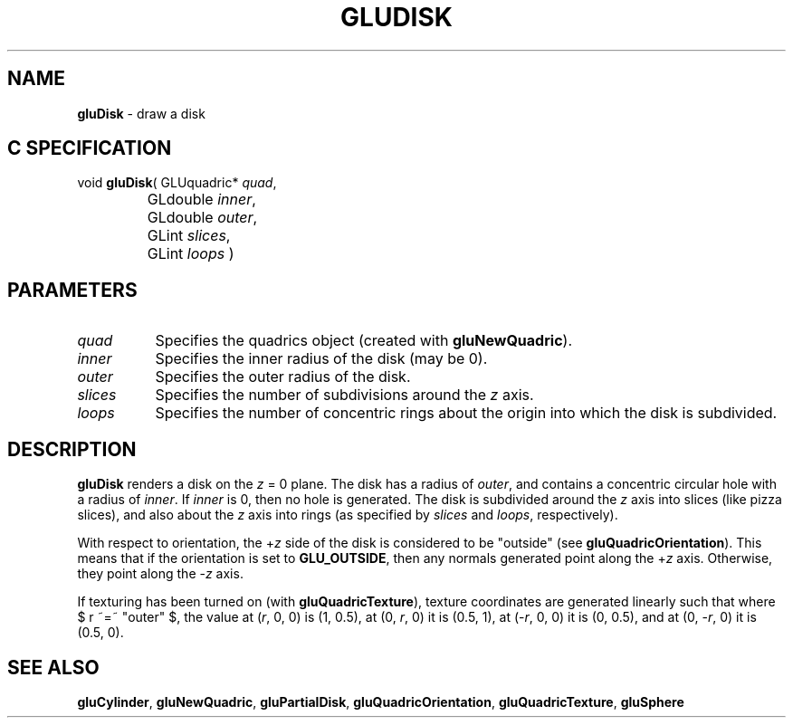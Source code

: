 '\" e  
'\"macro stdmacro
.ds Vn Version 1.2
.ds Dt 6 March 1997
.ds Re Release 1.2.0
.ds Dp May 22 14:54
.ds Dm 2 May 22 14:
.ds Xs 08360     4
.TH GLUDISK 3G
.SH NAME
.B "gluDisk
\- draw a disk

.SH C SPECIFICATION
void \f3gluDisk\fP(
GLUquadric* \fIquad\fP,
.nf
.ta \w'\f3void \fPgluDisk( 'u
	GLdouble \fIinner\fP,
	GLdouble \fIouter\fP,
	GLint \fIslices\fP,
	GLint \fIloops\fP )
.fi

.EQ
delim $$
.EN
.SH PARAMETERS
.TP \w'\fIslices\fP\ \ 'u 
\f2quad\fP
Specifies the quadrics object (created with \%\f3gluNewQuadric\fP).
.TP
\f2inner\fP
Specifies the inner radius of the disk (may be 0).
.TP
\f2outer\fP
Specifies the outer radius of the disk.
.TP
\f2slices\fP
Specifies the number of subdivisions around the \f2z\fP axis.
.TP
\f2loops\fP
Specifies the number of concentric rings about the origin into which
the disk is subdivided.
.SH DESCRIPTION
\%\f3gluDisk\fP renders a disk on the \f2z\fP = 0 plane. The disk has a radius of 
\f2outer\fP, and contains a concentric circular hole with a radius 
of \f2inner\fP. If \f2inner\fP is 0, then no hole is generated. The disk is
subdivided around the \f2z\fP axis into slices (like pizza slices), and also
about the \f2z\fP axis into rings 
(as specified by \f2slices\fP and \f2loops\fP, respectively).
.P
With respect to orientation, the +\f2z\fP side of the disk is considered to be 
"outside" (see \%\f3gluQuadricOrientation\fP).
This means that if the
orientation is set to \%\f3GLU_OUTSIDE\fP, then any normals generated 
point along the +\f2z\fP axis. Otherwise, they point along the \-\f2z\fP 
axis.
.P
If texturing has been turned on (with \%\f3gluQuadricTexture\fP), 
texture coordinates are generated
linearly such that where $ r ~=~ "outer" $, the value at (\f2r\fP, 0, 0) is 
(1, 0.5), at (0, \f2r\fP, 0) it is (0.5, 1), at (\-\f2r\fP, 0, 0) 
it is (0, 0.5), and 
at (0, \-\f2r\fP, 0) it is (0.5, 0).
.SH SEE ALSO
\%\f3gluCylinder\fP, \%\f3gluNewQuadric\fP, \%\f3gluPartialDisk\fP, 
\%\f3gluQuadricOrientation\fP, 
\%\f3gluQuadricTexture\fP, \%\f3gluSphere\fP
